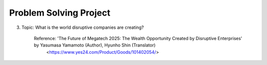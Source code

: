 Problem Solving Project
================

.. raw:: html
    
    <div style="background: #C3F8FF" class="admonition note custom">
        <p style="background: light-blue" class="admonition-title">
            Problem Solving Project : Discussion
        </p>
        <div class="line-block">
            <div class="line">This is for each team to thoroughly discuss and present a given topic.</div>
        </div>
        <ul>
            <li>Let's discuss and summarize the given topic with the team members.</li>
            <li>It's a time to reflect on the thoughts of the team members and your own thoughts.</li>
            <li>Now, let's share our thoughts with our team members!</li>
        </ul>
    </div>

.. raw:: html

3. Topic: What is the world disruptive companies are creating?

    Reference: 'The Future of Megatech 2025: The Wealth Opportunity Created by Disruptive Enterprises' by Yasumasa Yamamoto (Author), Hyunho Shin (Translator)
                <https://www.yes24.com/Product/Goods/101402054/>